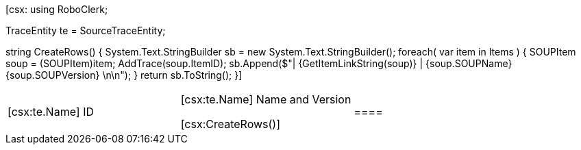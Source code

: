 ﻿[csx:
// this first scripting block can be used to set up any prerequisites
// pre-calculate fields for later use etc.
using RoboClerk;

TraceEntity te = SourceTraceEntity;

string CreateRows()
{
	System.Text.StringBuilder sb = new System.Text.StringBuilder();
	foreach( var item in Items )
	{
		SOUPItem soup = (SOUPItem)item;
		AddTrace(soup.ItemID);
		sb.Append($"| {GetItemLinkString(soup)} | {soup.SOUPName} {soup.SOUPVersion} \n\n");
	}
	return sb.ToString();
}]

|====
| [csx:te.Name] ID | [csx:te.Name] Name and Version

[csx:CreateRows()]|====
